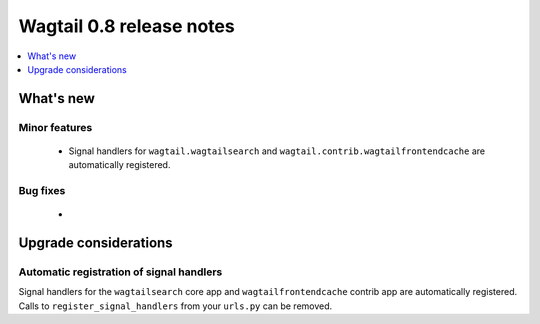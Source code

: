 =========================
Wagtail 0.8 release notes
=========================

.. contents::
    :local:
    :depth: 1


What's new
==========



Minor features
~~~~~~~~~~~~~~

 * Signal handlers for ``wagtail.wagtailsearch`` and ``wagtail.contrib.wagtailfrontendcache`` are automatically registered.


Bug fixes
~~~~~~~~~

 * 


Upgrade considerations
======================

Automatic registration of signal handlers
~~~~~~~~~~~~~~~~~~~~~~~~~~~~~~~~~~~~~~~~~

Signal handlers for the ``wagtailsearch`` core app and ``wagtailfrontendcache`` contrib app are automatically registered. Calls to ``register_signal_handlers`` from your ``urls.py`` can be removed.
